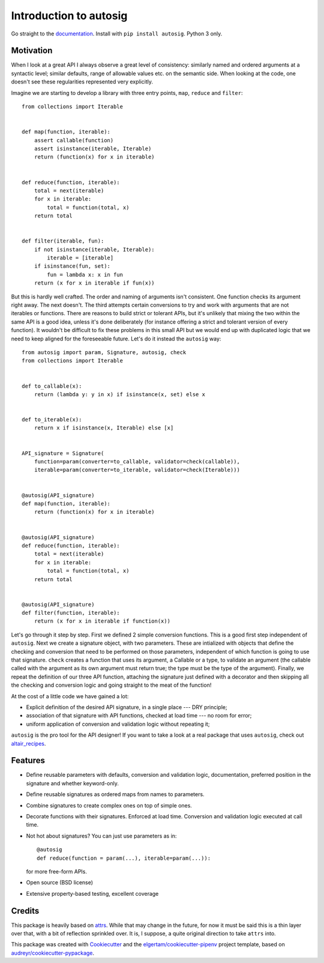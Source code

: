 Introduction to autosig
=======================


.. image:: https://img.shields.io/pypi/v/autosig.svg
        :target: https://pypi.python.org/pypi/autosig

.. image:: https://img.shields.io/travis/piccolbo/autosig.svg
        :target: https://travis-ci.org/piccolbo/autosig

.. image:: https://codecov.io/gh/piccolbo/autosig/branch/master/graph/badge.svg
        :target: https://codecov.io/gh/piccolbo/autosig

.. image:: https://readthedocs.org/projects/autosig/badge/?version=latest
        :target: https://autosig.readthedocs.io/en/latest/?badge=latest
        :alt: Documentation Status


.. image:: https://pyup.io/repos/github/piccolbo/autosig/shield.svg
     :target: https://pyup.io/repos/github/piccolbo/autosig/
     :alt: Updates

.. image:: https://api.codeclimate.com/v1/badges/233681cf64a66ee9c50e/maintainability
     :target: https://codeclimate.com/github/piccolbo/autosig/maintainability
     :alt: Maintainability


Go straight to the `documentation <https://autosig.readthedocs.io/en/latest/>`_. Install with ``pip install autosig``. Python 3 only.

Motivation
----------

When I look at a great API I always observe a great level of consistency: similarly named and ordered arguments at a syntactic level; similar defaults, range of allowable values etc. on the semantic side. When looking at the code, one doesn't see these regularities represented very explicitly.

Imagine we are starting to develop a library with three entry points, ``map``, ``reduce`` and ``filter``::

  from collections import Iterable


  def map(function, iterable):
      assert callable(function)
      assert isinstance(iterable, Iterable)
      return (function(x) for x in iterable)


  def reduce(function, iterable):
      total = next(iterable)
      for x in iterable:
          total = function(total, x)
      return total


  def filter(iterable, fun):
      if not isinstance(iterable, Iterable):
          iterable = [iterable]
      if isinstance(fun, set):
          fun = lambda x: x in fun
      return (x for x in iterable if fun(x))



But this is hardly well crafted. The order and naming of arguments isn't consistent. One function checks its argument right away. The next doesn't. The third attempts certain conversions to try and work with arguments that are not iterables or functions. There are reasons to build strict or tolerant APIs, but it's unlikely that mixing the two within the same API is a good idea, unless it's done deliberately (for instance offering a strict and tolerant version of every function). It wouldn't be difficult to fix these problems in this small API but we would end up with duplicated logic that we need to keep aligned for the foreseeable future. Let's do it instead the ``autosig`` way::

  from autosig import param, Signature, autosig, check
  from collections import Iterable


  def to_callable(x):
      return (lambda y: y in x) if isinstance(x, set) else x


  def to_iterable(x):
      return x if isinstance(x, Iterable) else [x]


  API_signature = Signature(
      function=param(converter=to_callable, validator=check(callable)),
      iterable=param(converter=to_iterable, validator=check(Iterable)))


  @autosig(API_signature)
  def map(function, iterable):
      return (function(x) for x in iterable)


  @autosig(API_signature)
  def reduce(function, iterable):
      total = next(iterable)
      for x in iterable:
          total = function(total, x)
      return total


  @autosig(API_signature)
  def filter(function, iterable):
      return (x for x in iterable if function(x))


Let's go through it step by step. First we defined 2 simple conversion
functions. This is a good first step independent of ``autosig``. Next we create
a signature object, with two parameters. These are intialized with objects that
define the checking and conversion that need to be performed on those
parameters, independent of which function is going to use that signature.
``check`` creates a function that uses its argument, a Callable or a type, to
validate an argument (the callable called with the argument as its own argument
must return true; the type must be the type of the argument). Finally, we repeat
the definition of our three API function, attaching the signature just defined
with a decorator and then skipping all the checking and conversion logic and
going straight to the meat of the function!

At the cost of a little code we have gained a lot:

* Explicit definition of the desired API signature, in a single place --- DRY principle;
* association of that signature with API functions, checked at load time --- no room for error;
* uniform application of conversion and validation logic without repeating it;

``autosig`` is the pro tool for the API designer! If you want to take a look at a real package that uses ``autosig``, check out `altair_recipes <https://github.com/piccolbo/altair_recipes>`_.


Features
--------

* Define reusable parameters with defaults, conversion and validation logic, documentation, preferred position in the signature and whether keyword-only.
* Define reusable signatures as ordered maps from names to parameters.
* Combine signatures to create complex ones on top of simple ones.
* Decorate functions with their signatures. Enforced at load time. Conversion and validation logic executed at call time.
* Not hot about signatures? You can just use parameters as in::

          @autosig
          def reduce(function = param(...), iterable=param(...)):

  for more free-form APIs.
* Open source (BSD license)
* Extensive property-based testing, excellent coverage



Credits
-------

This package is heavily based on `attrs <https://github.com/python-attrs/attrs>`_. While that may change in the future, for now it must be said this is a thin layer over that, with a bit of reflection sprinkled over. It is, I suppose, a quite original direction to take ``attrs`` into.

This package was created with Cookiecutter_ and the `elgertam/cookiecutter-pipenv`_ project template, based on `audreyr/cookiecutter-pypackage`_.

.. _Cookiecutter: https://github.com/audreyr/cookiecutter
.. _`elgertam/cookiecutter-pipenv`: https://github.com/elgertam/cookiecutter-pipenv
.. _`audreyr/cookiecutter-pypackage`: https://github.com/audreyr/cookiecutter-pypackage
